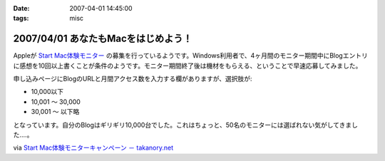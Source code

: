 :date: 2007-04-01 14:45:00
:tags: misc

====================================
2007/04/01 あなたもMacをはじめよう！
====================================

Appleが `Start Mac体験モニター`_ の募集を行っているようです。Windows利用者で、4ヶ月間のモニター期間中にBlogエントリに感想を10回以上書くことが条件のようです。モニター期間終了後は機材をもらえる、ということで早速応募してみました。

申し込みページにBlogのURLと月間アクセス数を入力する欄がありますが、選択肢が:

- 10,000以下
- 10,001 ～ 30,000
- 30,001 ～ 以下略

となっています。自分のBlogはギリギリ10,000台でした。これはちょっと、50名のモニターには選ばれない気がしてきました‥‥。

via `Start Mac体験モニターキャンペーン － takanory.net`_

.. _`Start Mac体験モニター`: http://www.apple.com/jp/articles/startmac_monitor_2/
.. _`Start Mac体験モニターキャンペーン － takanory.net`: http://takanory.net/takalog/691


.. :extend type: text/html
.. :extend:

